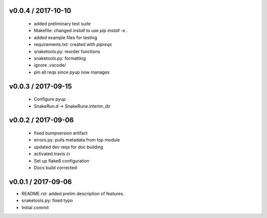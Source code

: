 
v0.0.4 / 2017-10-10
===================

  * added preliminary test suite
  * Makefile: changed `install` to use `pip install -e .`
  * added example files for testing
  * requirements.txt: created with `pipreqs`
  * snaketools.py: reorder functions
  * snaketools.py: formatting
  * ignore .vscode/
  * pin all reqs since pyup now manages

v0.0.3 / 2017-09-15
===================

  * Configure pyup
  * SnakeRun.d -> SnakeRune.interim_dir

v0.0.2 / 2017-09-06
===================

  * fixed bumpversion artifact
  * errors.py: pulls metadata from top module
  * updated dev reqs for doc building
  * activated travis ci
  * Set up flake8 configuration
  * Docs build corrected

v0.0.1 / 2017-09-06
===================

* README.rst: added prelim description of features.
* snaketools.py: fixed typo
* Initial commit
